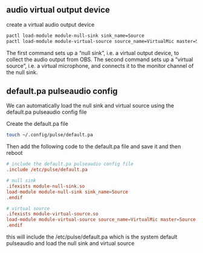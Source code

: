 #+STARTUP: content
#+OPTIONS: num:nil author:nil
** audio virtual output device

create a virtual audio output device

#+begin_src sh
pactl load-module module-null-sink sink_name=Source
pactl load-module module-virtual-source source_name=VirtualMic master=Source.monitor
#+end_src

The first command sets up a “null sink”, i.e. a virtual output device, to collect the audio output from OBS. 
The second command sets up a “virtual source”, i.e. a virtual microphone, and connects it to the monitor channel of the null sink.

** default.pa pulseaudio config

We can automatically load the null sink and virtual source using the default.pa pulseaudio config file

Create the default.pa file 

#+begin_src sh
touch ~/.config/pulse/default.pa
#+end_src

Then add the following code to the default.pa file and save it and then reboot

#+begin_src conf
# include the default.pa pulseaudio config file
.include /etc/pulse/default.pa

# null sink
.ifexists module-null-sink.so
load-module module-null-sink sink_name=Source
.endif

# virtual source
.ifexists module-virtual-source.so
load-module module-virtual-source source_name=VirtualMic master=Source.monitor
.endif
#+end_src

this will include the /etc/pulse/default.pa
which is the system default pulseaudio and load the null sink and virtual source
